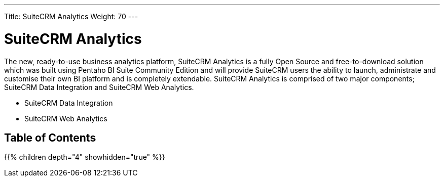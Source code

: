 ---
Title: SuiteCRM Analytics
Weight: 70
---

:imagesdir: /images/en/user

= SuiteCRM Analytics

The new, ready-to-use business analytics platform, SuiteCRM Analytics is a fully Open Source and free-to-download solution which was built using Pentaho BI Suite Community Edition and will provide SuiteCRM users the ability to launch, administrate and customise their own BI platform and is completely extendable. SuiteCRM Analytics is comprised of two major components; SuiteCRM Data Integration and SuiteCRM Web Analytics.

* SuiteCRM Data Integration
* SuiteCRM Web Analytics

== Table of Contents

{{% children depth="4" showhidden="true" %}}



